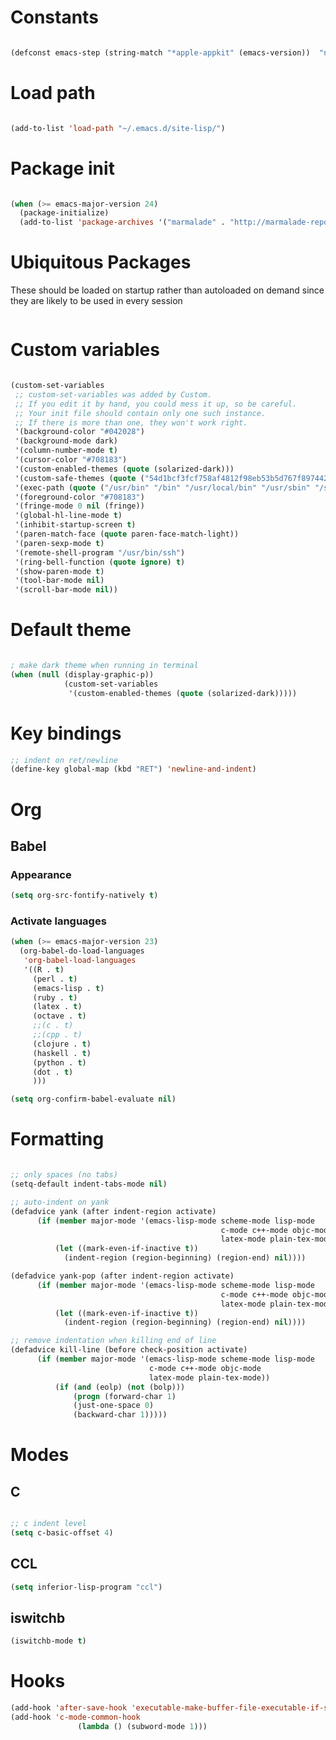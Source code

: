 * Constants

#+srcname: platform-id
#+begin_src emacs-lisp

(defconst emacs-step (string-match "*apple-appkit" (emacs-version))  "non-nil iff Emacs.app, nil otherwise")

#+end_src

* Load path

#+srcname: load-paths
#+begin_src emacs-lisp 

(add-to-list 'load-path "~/.emacs.d/site-lisp/")

#+end_src

* Package init

#+srcname package-init
#+begin_src emacs-lisp

(when (>= emacs-major-version 24)
  (package-initialize)
  (add-to-list 'package-archives '("marmalade" . "http://marmalade-repo.org/packages/")))

#+end_src

* Ubiquitous Packages

These should be loaded on startup rather than autoloaded on demand
since they are likely to be used in every session

#+srcname: load-on-startup
#+begin_src emacs-lisp 

#+end_src

* Custom variables

#+srcname: custom-set-variables
#+begin_src emacs-lisp

(custom-set-variables
 ;; custom-set-variables was added by Custom.
 ;; If you edit it by hand, you could mess it up, so be careful.
 ;; Your init file should contain only one such instance.
 ;; If there is more than one, they won't work right.
 '(background-color "#042028")
 '(background-mode dark)
 '(column-number-mode t)
 '(cursor-color "#708183")
 '(custom-enabled-themes (quote (solarized-dark)))
 '(custom-safe-themes (quote ("54d1bcf3fcf758af4812f98eb53b5d767f897442753e1aa468cfeb221f8734f9" "baed08a10ff9393ce578c3ea3e8fd4f8c86e595463a882c55f3bd617df7e5a45" "485737acc3bedc0318a567f1c0f5e7ed2dfde3fb" "1440d751f5ef51f9245f8910113daee99848e2c0" "5600dc0bb4a2b72a613175da54edb4ad770105aa" "0174d99a8f1fdc506fa54403317072982656f127" default)))
 '(exec-path (quote ("/usr/bin" "/bin" "/usr/local/bin" "/usr/sbin" "/sbin" "/Users/bosmacs/Applications/Emacs.app/Contents/MacOS/bin" "/opt/local/bin")))
 '(foreground-color "#708183")
 '(fringe-mode 0 nil (fringe))
 '(global-hl-line-mode t)
 '(inhibit-startup-screen t)
 '(paren-match-face (quote paren-face-match-light))
 '(paren-sexp-mode t)
 '(remote-shell-program "/usr/bin/ssh")
 '(ring-bell-function (quote ignore) t)
 '(show-paren-mode t)
 '(tool-bar-mode nil)
 '(scroll-bar-mode nil))

#+end_src

* Default theme

#+srcname: default-theme
#+begin_src emacs-lisp

; make dark theme when running in terminal
(when (null (display-graphic-p))
            (custom-set-variables
             '(custom-enabled-themes (quote (solarized-dark)))))

#+end_src

* Key bindings
#+begin_src emacs-lisp
;; indent on ret/newline
(define-key global-map (kbd "RET") 'newline-and-indent)
#+end_src
* Org
** Babel
*** Appearance
#+begin_src emacs-lisp
(setq org-src-fontify-natively t)
#+end_src
*** Activate languages
#+begin_src emacs-lisp
(when (>= emacs-major-version 23)
  (org-babel-do-load-languages
   'org-babel-load-languages
   '((R . t)
     (perl . t)
     (emacs-lisp . t)
     (ruby . t)
     (latex . t)
     (octave . t)
     ;;(c . t)
     ;;(cpp . t)
     (clojure . t)
     (haskell . t)
     (python . t)
     (dot . t)
     )))

(setq org-confirm-babel-evaluate nil)
#+end_src
* Formatting
#+begin_src emacs-lisp

;; only spaces (no tabs)
(setq-default indent-tabs-mode nil)

;; auto-indent on yank
(defadvice yank (after indent-region activate)
      (if (member major-mode '(emacs-lisp-mode scheme-mode lisp-mode
                                               c-mode c++-mode objc-mode
                                               latex-mode plain-tex-mode))
          (let ((mark-even-if-inactive t))
            (indent-region (region-beginning) (region-end) nil))))

(defadvice yank-pop (after indent-region activate)
      (if (member major-mode '(emacs-lisp-mode scheme-mode lisp-mode
                                               c-mode c++-mode objc-mode
                                               latex-mode plain-tex-mode))
          (let ((mark-even-if-inactive t))
            (indent-region (region-beginning) (region-end) nil))))

;; remove indentation when killing end of line
(defadvice kill-line (before check-position activate)
      (if (member major-mode '(emacs-lisp-mode scheme-mode lisp-mode
                               c-mode c++-mode objc-mode
                               latex-mode plain-tex-mode))
          (if (and (eolp) (not (bolp)))
              (progn (forward-char 1)
              (just-one-space 0)
              (backward-char 1)))))

#+end_src
* Modes
** C
#+begin_src emacs-lisp

;; c indent level
(setq c-basic-offset 4)

#+end_src
** CCL
#+begin_src emacs-lisp
(setq inferior-lisp-program "ccl")
#+end_src
** iswitchb
#+begin_src emacs-lisp
(iswitchb-mode t)
#+end_src
* Hooks
#+begin_src emacs-lisp
(add-hook 'after-save-hook 'executable-make-buffer-file-executable-if-script-p)
(add-hook 'c-mode-common-hook
               (lambda () (subword-mode 1)))
#+end_src
